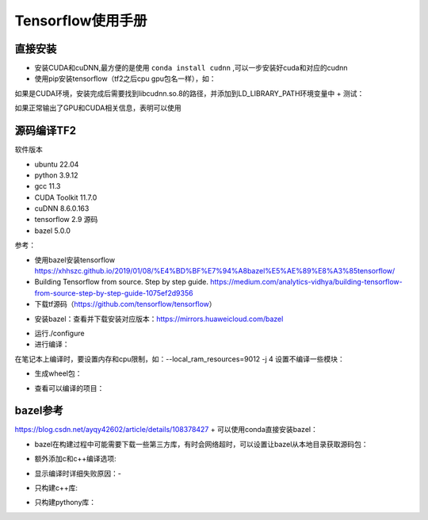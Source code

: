 Tensorflow使用手册
==================================

直接安装
------------------------------------------------

+ 安装CUDA和cuDNN,最方便的是使用 ``conda install cudnn`` ,可以一步安装好cuda和对应的cudnn
+ 使用pip安装tensorflow（tf2之后cpu gpu包名一样），如：

.. code-block:: bash
    :linenos:

    pip install tensorflow==2.6.0

如果是CUDA环境，安装完成后需要找到libcudnn.so.8的路径，并添加到LD_LIBRARY_PATH环境变量中
+ 测试：

.. code-block:: python
    :linenos:

    import tensorflow as tf
    print(tf.test.is_gpu_available())
    print(tf.config.list_physical_devices())

如果正常输出了GPU和CUDA相关信息，表明可以使用

源码编译TF2
------------------------------------------------

软件版本

+ ubuntu	22.04	
+ python	3.9.12
+ gcc	11.3	
+ CUDA Toolkit	11.7.0
+ cuDNN	8.6.0.163
+ tensorflow	2.9	源码
+ bazel	5.0.0	

参考：

+ 使用bazel安装tensorflow https://xhhszc.github.io/2019/01/08/%E4%BD%BF%E7%94%A8bazel%E5%AE%89%E8%A3%85tensorflow/
+ Building Tensorflow from source. Step by step guide. https://medium.com/analytics-vidhya/building-tensorflow-from-source-step-by-step-guide-1075ef2d9356

+ 下载tf源码（https://github.com/tensorflow/tensorflow）

.. code-block:: bash
    :linenos:

    git clone -b r2.11 git@github.com:tensorflow/tensorflow.git

+ 安装bazel：查看并下载安装对应版本：https://mirrors.huaweicloud.com/bazel

.. code-block:: bash
    :linenos:

    VER=$(cat .bazelversion)
    wget https://mirrors.huaweicloud.com/bazel/${VER}/bazel_${VER}-linux-x86_64.deb
    sudo dpkg -i bazel_${VER}-linux-x86_64.deb

+ 运行./configure
+ 进行编译：

.. code-block:: bash
    :linenos:

    #https://cloud.tencent.com/developer/article/1967814
    bazel build --config=cuda --config=dbg //tensorflow/tools/pip_package:build_pip_package

在笔记本上编译时，要设置内存和cpu限制，如：--local_ram_resources=9012 -j 4 
设置不编译一些模块：

.. code-block:: bash
    :linenos:

    --config=nonccl
    --config=noaws
    --config=nohdfs
    --config=noignite
    --config=nokafka

+ 生成wheel包：

.. code-block:: bash
    :linenos:

    ./bazel-bin/tensorflow/tools/pip_package/build_pip_package .

+ 查看可以编译的项目：

.. code-block:: bash
    :linenos:

    bazel query 'kind(rule, //:*)' --output label_kind

bazel参考
------------------------------------------------

https://blog.csdn.net/ayqy42602/article/details/108378427
+ 可以使用conda直接安装bazel：

.. code-block:: bash
    :linenos:

    conda search bazel
    conda install bazel

+ bazel在构建过程中可能需要下载一些第三方库，有时会网络超时，可以设置让bazel从本地目录获取源码包：

.. code-block:: bash
    :linenos:

    bazel build ...... --distdir  dirname

+ 额外添加c和c++编译选项:

.. code-block:: bash
    :linenos:

    --copt="-g" --cxxopt="-g"
    --cxxopt="-mfma"
    --cxxopt="-mavx"
    --cxxopt="-mavx2"

+ 显示编译时详细失败原因：-

.. code-block:: bash
    :linenos:

    -verbose_failures

+ 只构建c++库:

.. code-block:: bash
    :linenos:

    bazel build -c opt/dbg/fastbuild //tensorflow:libtensorflow_cc.so

+ 只构建pythony库：

.. code-block:: bash
    :linenos:

    bazel build -c opt/dbg/fastbuild //tensorflow/tools/pip_package:build_pip_package